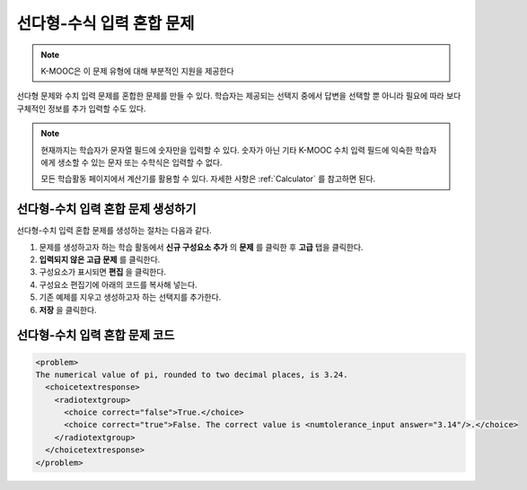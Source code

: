 .. _Multiple Choice and Numerical Input:

############################################
선다형-수식 입력 혼합 문제
############################################

.. note:: K-MOOC은 이 문제 유형에 대해 부분적인 지원을 제공한다

선다형 문제와 수치 입력 문제를 혼합한 문제를 만들 수 있다. 학습자는 제공되는 선택지 중에서 답변을 선택할 뿐 아니라 필요에 따라 보다 구체적인 정보를 추가 입력할 수도 있다.

.. image:: ../../../shared/images/MultipleChoice_NumericalInput.png
  :alt: Image of a multiple choice and numerical input problem

.. note::
 현재까지는 학습자가 문자열 필드에 숫자만을 입력할 수 있다. 숫자가 아닌 기타 K-MOOC 수치 입력 필드에 익숙한 학습자에게 생소할 수 있는 문자 또는 수학식은 입력할 수 없다.

 모든 학습활동 페이지에서 계산기를 활용할 수 있다. 자세한 사항은  :ref:`Calculator` 를 참고하면 된다.

.. _Create an MCNI Problem:

********************************************************
선다형-수치 입력 혼합 문제 생성하기
********************************************************

선다형-수치 입력 혼합 문제를 생성하는 절차는 다음과 같다.

#. 문제를 생성하고자 하는 학습 활동에서 **신규 구성요소 추가** 의 **문제** 를 클릭한 후 **고급** 탭을 클릭한다.
#. **입력되지 않은 고급 문제** 를 클릭한다.
#. 구성요소가 표시되면 **편집** 을 클릭한다.
#. 구성요소 편집기에 아래의 코드를 복사해 넣는다.
#. 기존 예제를 지우고 생성하고자 하는 선택지를 추가한다.
#. **저장** 을 클릭한다.

.. _MCNI Problem Code:

************************************************
선다형-수치 입력 혼합 문제 코드
************************************************

.. code-block:: xml

  <problem>
  The numerical value of pi, rounded to two decimal places, is 3.24.
    <choicetextresponse>
      <radiotextgroup>
        <choice correct="false">True.</choice>
        <choice correct="true">False. The correct value is <numtolerance_input answer="3.14"/>.</choice>
      </radiotextgroup>
    </choicetextresponse>
  </problem>
